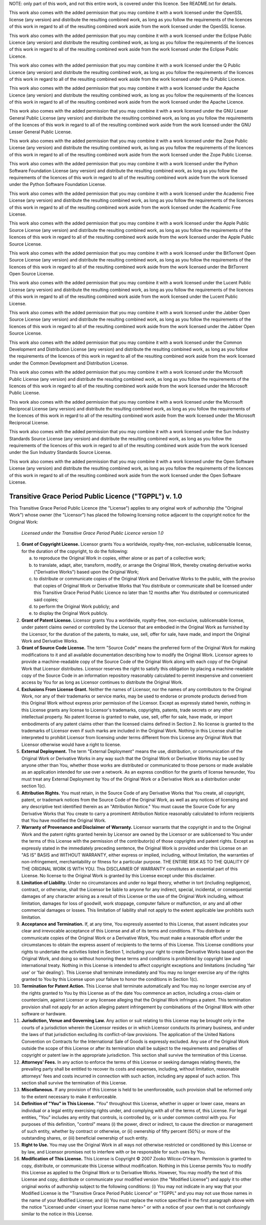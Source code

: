 ﻿

NOTE: only part of this work, and not this entire work, is covered
under this licence. See README.txt for details.

This work also comes with the added permission that you may combine it with a
work licensed under the OpenSSL license (any version) and distribute the
resulting combined work, as long as you follow the requirements of the
licences of this work in regard to all of the resulting combined work
aside from the work licensed under the OpenSSL license.

This work also comes with the added permission that you may combine it with a
work licensed under the Eclipse Public Licence (any version) and distribute
the resulting combined work, as long as you follow the requirements of the
licences of this work in regard to all of the resulting combined work
aside from the work licensed under the Eclipse Public Licence.

This work also comes with the added permission that you may combine it with a
work licensed under the Q Public Licence (any version) and distribute the
resulting combined work, as long as you follow the requirements of the
licences of this work in regard to all of the resulting combined work
aside from the work licensed under the Q Public Licence.

This work also comes with the added permission that you may combine it with a
work licensed under the Apache Licence (any version) and distribute the
resulting combined work, as long as you follow the requirements of the
licences of this work in regard to all of the resulting combined work
aside from the work licensed under the Apache Licence.

This work also comes with the added permission that you may combine it with a
work licensed under the GNU Lesser General Public License (any version) and
distribute the resulting combined work, as long as you follow the
requirements of the licences of this work in regard to all of the
resulting combined work aside from the work licensed under the GNU Lesser
General Public License.

This work also comes with the added permission that you may combine it with a
work licensed under the Zope Public License (any version) and distribute the
resulting combined work, as long as you follow the requirements of the
licences of this work in regard to all of the resulting combined work
aside from the work licensed under the Zope Public License.

This work also comes with the added permission that you may combine it with a
work licensed under the Python Software Foundation License (any version) and
distribute the resulting combined work, as long as you follow the
requirements of the licences of this work in regard to all of the
resulting combined work aside from the work licensed under the Python
Software Foundation License.

This work also comes with the added permission that you may combine it with a
work licensed under the Academic Free License (any version) and distribute
the resulting combined work, as long as you follow the requirements of the
licences of this work in regard to all of the resulting combined work
aside from the work licensed under the Academic Free License.

This work also comes with the added permission that you may combine it with a
work licensed under the Apple Public Source License (any version) and
distribute the resulting combined work, as long as you follow the
requirements of the licences of this work in regard to all of the
resulting combined work aside from the work licensed under the Apple Public
Source License.

This work also comes with the added permission that you may combine it with a
work licensed under the BitTorrent Open Source License (any version) and
distribute the resulting combined work, as long as you follow the
requirements of the licences of this work in regard to all of the
resulting combined work aside from the work licensed under the BitTorrent
Open Source License.

This work also comes with the added permission that you may combine it with a
work licensed under the Lucent Public License (any version) and distribute
the resulting combined work, as long as you follow the requirements of the
licences of this work in regard to all of the resulting combined work
aside from the work licensed under the Lucent Public License.

This work also comes with the added permission that you may combine it with a
work licensed under the Jabber Open Source License (any version) and
distribute the resulting combined work, as long as you follow the
requirements of the licences of this work in regard to all of the
resulting combined work aside from the work licensed under the Jabber Open
Source License.

This work also comes with the added permission that you may combine it with a
work licensed under the Common Development and Distribution License (any
version) and distribute the resulting combined work, as long as you follow
the requirements of the licences of this work in regard to all of the
resulting combined work aside from the work licensed under the Common
Development and Distribution License.

This work also comes with the added permission that you may combine it with a
work licensed under the Microsoft Public License (any version) and distribute
the resulting combined work, as long as you follow the requirements of the
licences of this work in regard to all of the resulting combined work
aside from the work licensed under the Microsoft Public License.

This work also comes with the added permission that you may combine it with a
work licensed under the Microsoft Reciprocal License (any version) and
distribute the resulting combined work, as long as you follow the
requirements of the licences of this work in regard to all of the
resulting combined work aside from the work licensed under the Microsoft
Reciprocal License.

This work also comes with the added permission that you may combine it with a
work licensed under the Sun Industry Standards Source License (any version)
and distribute the resulting combined work, as long as you follow the
requirements of the licences of this work in regard to all of the
resulting combined work aside from the work licensed under the Sun Industry
Standards Source License.

This work also comes with the added permission that you may combine it with a
work licensed under the Open Software License (any version) and distribute
the resulting combined work, as long as you follow the requirements of the
licences of this work in regard to all of the resulting combined work
aside from the work licensed under the Open Software License.

=======================================================
Transitive Grace Period Public Licence ("TGPPL") v. 1.0
=======================================================

This Transitive Grace Period Public Licence (the "License") applies to any
original work of authorship (the "Original Work") whose owner (the
"Licensor") has placed the following licensing notice adjacent to the
copyright notice for the Original Work:

 *Licensed under the Transitive Grace Period Public Licence version 1.0*

1.  **Grant of Copyright License.** Licensor grants You a worldwide,
    royalty-free, non-exclusive, sublicensable license, for the duration of
    the copyright, to do the following:

    a. to reproduce the Original Work in copies, either alone or as part of a
       collective work;

    b. to translate, adapt, alter, transform, modify, or arrange the Original
       Work, thereby creating derivative works ("Derivative Works") based upon
       the Original Work;

    c. to distribute or communicate copies of the Original Work and Derivative
       Works to the public, with the proviso that copies of Original Work or
       Derivative Works that You distribute or communicate shall be licensed
       under this Transitive Grace Period Public Licence no later than 12
       months after You distributed or communicated said copies;

    d. to perform the Original Work publicly; and

    e. to display the Original Work publicly.

2.  **Grant of Patent License.** Licensor grants You a worldwide,
    royalty-free, non-exclusive, sublicensable license, under patent claims
    owned or controlled by the Licensor that are embodied in the Original
    Work as furnished by the Licensor, for the duration of the patents, to
    make, use, sell, offer for sale, have made, and import the Original Work
    and Derivative Works.

3.  **Grant of Source Code License.** The term "Source Code" means the
    preferred form of the Original Work for making modifications to it and
    all available documentation describing how to modify the Original
    Work. Licensor agrees to provide a machine-readable copy of the Source
    Code of the Original Work along with each copy of the Original Work that
    Licensor distributes. Licensor reserves the right to satisfy this
    obligation by placing a machine-readable copy of the Source Code in an
    information repository reasonably calculated to permit inexpensive and
    convenient access by You for as long as Licensor continues to distribute
    the Original Work.

4.  **Exclusions From License Grant.** Neither the names of Licensor, nor the
    names of any contributors to the Original Work, nor any of their
    trademarks or service marks, may be used to endorse or promote products
    derived from this Original Work without express prior permission of the
    Licensor. Except as expressly stated herein, nothing in this License
    grants any license to Licensor's trademarks, copyrights, patents, trade
    secrets or any other intellectual property. No patent license is granted
    to make, use, sell, offer for sale, have made, or import embodiments of
    any patent claims other than the licensed claims defined in Section 2. No
    license is granted to the trademarks of Licensor even if such marks are
    included in the Original Work. Nothing in this License shall be
    interpreted to prohibit Licensor from licensing under terms different
    from this License any Original Work that Licensor otherwise would have a
    right to license.

5.  **External Deployment.** The term "External Deployment" means the use,
    distribution, or communication of the Original Work or Derivative Works
    in any way such that the Original Work or Derivative Works may be used by
    anyone other than You, whether those works are distributed or
    communicated to those persons or made available as an application
    intended for use over a network. As an express condition for the grants
    of license hereunder, You must treat any External Deployment by You of
    the Original Work or a Derivative Work as a distribution under section
    1(c).

6.  **Attribution Rights.** You must retain, in the Source Code of any
    Derivative Works that You create, all copyright, patent, or trademark
    notices from the Source Code of the Original Work, as well as any notices
    of licensing and any descriptive text identified therein as an
    "Attribution Notice." You must cause the Source Code for any Derivative
    Works that You create to carry a prominent Attribution Notice reasonably
    calculated to inform recipients that You have modified the Original Work.

7.  **Warranty of Provenance and Disclaimer of Warranty.** Licensor warrants
    that the copyright in and to the Original Work and the patent rights
    granted herein by Licensor are owned by the Licensor or are sublicensed
    to You under the terms of this License with the permission of the
    contributor(s) of those copyrights and patent rights. Except as expressly
    stated in the immediately preceding sentence, the Original Work is
    provided under this License on an "AS IS" BASIS and WITHOUT WARRANTY,
    either express or implied, including, without limitation, the warranties
    of non-infringement, merchantability or fitness for a particular
    purpose. THE ENTIRE RISK AS TO THE QUALITY OF THE ORIGINAL WORK IS WITH
    YOU. This DISCLAIMER OF WARRANTY constitutes an essential part of this
    License. No license to the Original Work is granted by this License
    except under this disclaimer.

8.  **Limitation of Liability.** Under no circumstances and under no legal
    theory, whether in tort (including negligence), contract, or otherwise,
    shall the Licensor be liable to anyone for any indirect, special,
    incidental, or consequential damages of any character arising as a result
    of this License or the use of the Original Work including, without
    limitation, damages for loss of goodwill, work stoppage, computer failure
    or malfunction, or any and all other commercial damages or losses. This
    limitation of liability shall not apply to the extent applicable law
    prohibits such limitation.

9.  **Acceptance and Termination.** If, at any time, You expressly assented
    to this License, that assent indicates your clear and irrevocable
    acceptance of this License and all of its terms and conditions. If You
    distribute or communicate copies of the Original Work or a Derivative
    Work, You must make a reasonable effort under the circumstances to obtain
    the express assent of recipients to the terms of this License. This
    License conditions your rights to undertake the activities listed in
    Section 1, including your right to create Derivative Works based upon the
    Original Work, and doing so without honoring these terms and conditions
    is prohibited by copyright law and international treaty. Nothing in this
    License is intended to affect copyright exceptions and limitations
    (including 'fair use' or 'fair dealing'). This License shall terminate
    immediately and You may no longer exercise any of the rights granted to
    You by this License upon your failure to honor the conditions in Section
    1(c).

10. **Termination for Patent Action.** This License shall terminate
    automatically and You may no longer exercise any of the rights granted to
    You by this License as of the date You commence an action, including a
    cross-claim or counterclaim, against Licensor or any licensee alleging
    that the Original Work infringes a patent. This termination provision
    shall not apply for an action alleging patent infringement by
    combinations of the Original Work with other software or hardware.

11. **Jurisdiction, Venue and Governing Law.** Any action or suit relating to
    this License may be brought only in the courts of a jurisdiction wherein
    the Licensor resides or in which Licensor conducts its primary business,
    and under the laws of that jurisdiction excluding its conflict-of-law
    provisions. The application of the United Nations Convention on Contracts
    for the International Sale of Goods is expressly excluded. Any use of the
    Original Work outside the scope of this License or after its termination
    shall be subject to the requirements and penalties of copyright or patent
    law in the appropriate jurisdiction. This section shall survive the
    termination of this License.

12. **Attorneys' Fees.** In any action to enforce the terms of this License
    or seeking damages relating thereto, the prevailing party shall be
    entitled to recover its costs and expenses, including, without
    limitation, reasonable attorneys' fees and costs incurred in connection
    with such action, including any appeal of such action. This section shall
    survive the termination of this License.

13. **Miscellaneous.** If any provision of this License is held to be
    unenforceable, such provision shall be reformed only to the extent
    necessary to make it enforceable.

14. **Definition of "You" in This License.** "You" throughout this License,
    whether in upper or lower case, means an individual or a legal entity
    exercising rights under, and complying with all of the terms of, this
    License. For legal entities, "You" includes any entity that controls, is
    controlled by, or is under common control with you. For purposes of this
    definition, "control" means (i) the power, direct or indirect, to cause
    the direction or management of such entity, whether by contract or
    otherwise, or (ii) ownership of fifty percent (50%) or more of the
    outstanding shares, or (iii) beneficial ownership of such entity.

15. **Right to Use.** You may use the Original Work in all ways not otherwise
    restricted or conditioned by this License or by law, and Licensor
    promises not to interfere with or be responsible for such uses by You.

16. **Modification of This License.** This License is Copyright © 2007 Zooko
    Wilcox-O'Hearn. Permission is granted to copy, distribute, or communicate
    this License without modification. Nothing in this License permits You to
    modify this License as applied to the Original Work or to Derivative
    Works. However, You may modify the text of this License and copy,
    distribute or communicate your modified version (the "Modified License")
    and apply it to other original works of authorship subject to the
    following conditions: (i) You may not indicate in any way that your
    Modified License is the "Transitive Grace Period Public Licence" or
    "TGPPL" and you may not use those names in the name of your Modified
    License; and (ii) You must replace the notice specified in the first
    paragraph above with the notice "Licensed under <insert your license name
    here>" or with a notice of your own that is not confusingly similar to
    the notice in this License.
